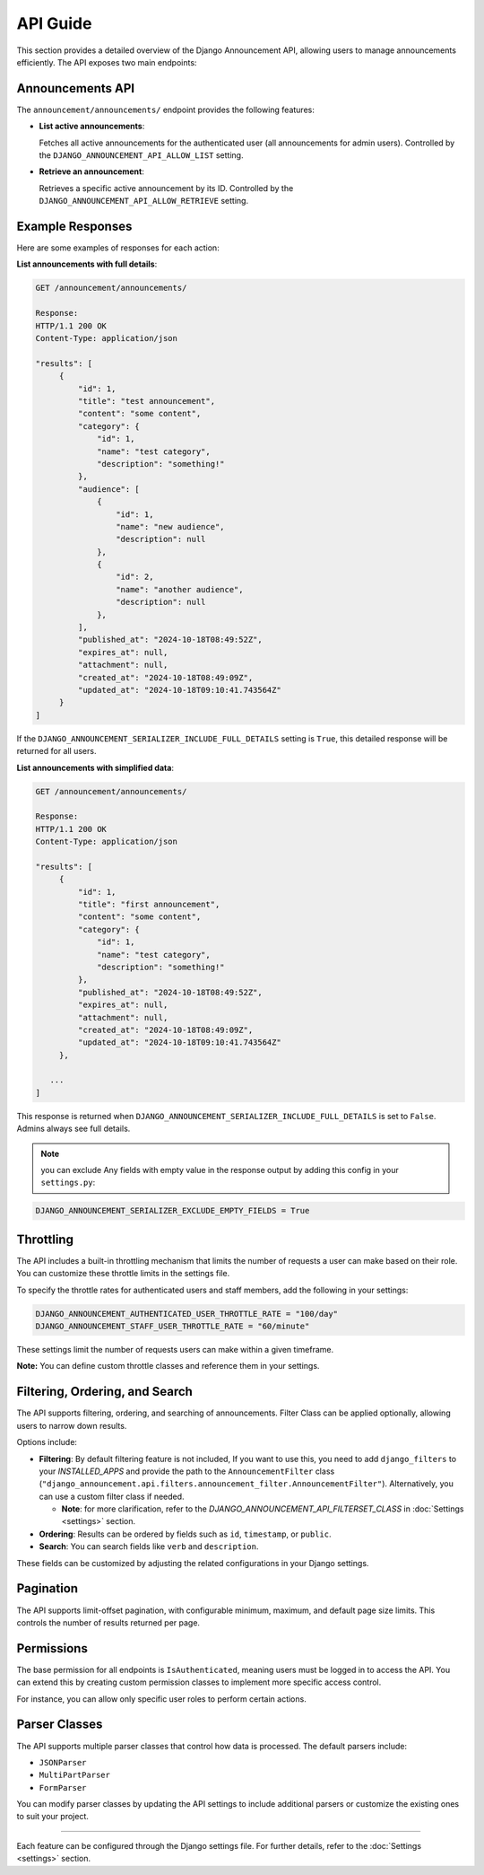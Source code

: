 API Guide
=========

This section provides a detailed overview of the Django Announcement API, allowing users to manage announcements efficiently. The API exposes two main endpoints:


Announcements API
-----------------

The ``announcement/announcements/`` endpoint provides the following features:

- **List active announcements**:

  Fetches all active announcements for the authenticated user (all announcements for admin users). Controlled by the ``DJANGO_ANNOUNCEMENT_API_ALLOW_LIST`` setting.

- **Retrieve an announcement**:

  Retrieves a specific active announcement by its ID. Controlled by the ``DJANGO_ANNOUNCEMENT_API_ALLOW_RETRIEVE`` setting.


Example Responses
-----------------

Here are some examples of responses for each action:


**List announcements with full details**:

.. code-block:: text

   GET /announcement/announcements/

   Response:
   HTTP/1.1 200 OK
   Content-Type: application/json

   "results": [
        {
            "id": 1,
            "title": "test announcement",
            "content": "some content",
            "category": {
                "id": 1,
                "name": "test category",
                "description": "something!"
            },
            "audience": [
                {
                    "id": 1,
                    "name": "new audience",
                    "description": null
                },
                {
                    "id": 2,
                    "name": "another audience",
                    "description": null
                },
            ],
            "published_at": "2024-10-18T08:49:52Z",
            "expires_at": null,
            "attachment": null,
            "created_at": "2024-10-18T08:49:09Z",
            "updated_at": "2024-10-18T09:10:41.743564Z"
        }
   ]

If the ``DJANGO_ANNOUNCEMENT_SERIALIZER_INCLUDE_FULL_DETAILS`` setting is ``True``, this detailed response will be returned for all users.

**List announcements with simplified data**:

.. code-block:: text

   GET /announcement/announcements/

   Response:
   HTTP/1.1 200 OK
   Content-Type: application/json

   "results": [
        {
            "id": 1,
            "title": "first announcement",
            "content": "some content",
            "category": {
                "id": 1,
                "name": "test category",
                "description": "something!"
            },
            "published_at": "2024-10-18T08:49:52Z",
            "expires_at": null,
            "attachment": null,
            "created_at": "2024-10-18T08:49:09Z",
            "updated_at": "2024-10-18T09:10:41.743564Z"
        },

      ...
   ]

This response is returned when ``DJANGO_ANNOUNCEMENT_SERIALIZER_INCLUDE_FULL_DETAILS`` is set to ``False``. Admins always see full details.


.. note::

 you can exclude Any fields with empty value in the response output by adding this config in your ``settings.py``:
.. code-block:: python

   DJANGO_ANNOUNCEMENT_SERIALIZER_EXCLUDE_EMPTY_FIELDS = True

Throttling
----------

The API includes a built-in throttling mechanism that limits the number of requests a user can make based on their role. You can customize these throttle limits in the settings file.

To specify the throttle rates for authenticated users and staff members, add the following in your settings:

.. code-block:: ini

   DJANGO_ANNOUNCEMENT_AUTHENTICATED_USER_THROTTLE_RATE = "100/day"
   DJANGO_ANNOUNCEMENT_STAFF_USER_THROTTLE_RATE = "60/minute"

These settings limit the number of requests users can make within a given timeframe.

**Note:** You can define custom throttle classes and reference them in your settings.


Filtering, Ordering, and Search
-------------------------------

The API supports filtering, ordering, and searching of announcements. Filter Class can be applied optionally, allowing users to narrow down results.

Options include:

- **Filtering**: By default filtering feature is not included, If you want to use this, you need to add ``django_filters`` to your `INSTALLED_APPS` and provide the path to the ``AnnouncementFilter`` class (``"django_announcement.api.filters.announcement_filter.AnnouncementFilter"``). Alternatively, you can use a custom filter class if needed.

  - **Note**: for more clarification, refer to the `DJANGO_ANNOUNCEMENT_API_FILTERSET_CLASS` in :doc:`Settings <settings>` section.

- **Ordering**: Results can be ordered by fields such as ``id``, ``timestamp``, or ``public``.

- **Search**: You can search fields like ``verb`` and ``description``.

These fields can be customized by adjusting the related configurations in your Django settings.


Pagination
----------

The API supports limit-offset pagination, with configurable minimum, maximum, and default page size limits. This controls the number of results returned per page.

Permissions
-----------

The base permission for all endpoints is ``IsAuthenticated``, meaning users must be logged in to access the API. You can extend this by creating custom permission classes to implement more specific access control.

For instance, you can allow only specific user roles to perform certain actions.

Parser Classes
--------------

The API supports multiple parser classes that control how data is processed. The default parsers include:

- ``JSONParser``
- ``MultiPartParser``
- ``FormParser``

You can modify parser classes by updating the API settings to include additional parsers or customize the existing ones to suit your project.

----

Each feature can be configured through the Django settings file. For further details, refer to the :doc:`Settings <settings>` section.
